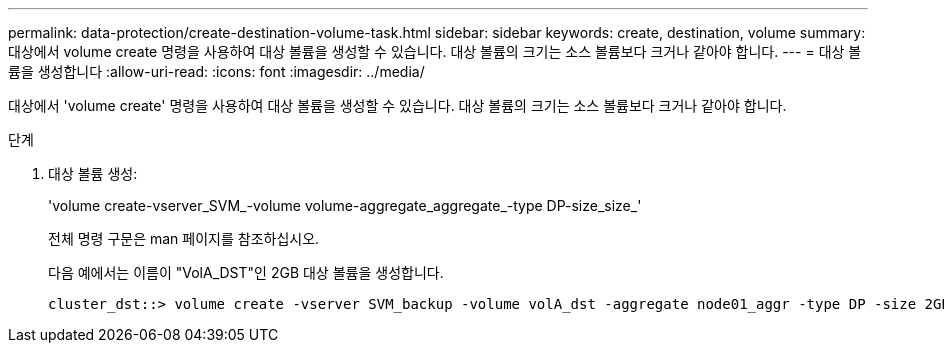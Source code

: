 ---
permalink: data-protection/create-destination-volume-task.html 
sidebar: sidebar 
keywords: create, destination, volume 
summary: 대상에서 volume create 명령을 사용하여 대상 볼륨을 생성할 수 있습니다. 대상 볼륨의 크기는 소스 볼륨보다 크거나 같아야 합니다. 
---
= 대상 볼륨을 생성합니다
:allow-uri-read: 
:icons: font
:imagesdir: ../media/


[role="lead"]
대상에서 'volume create' 명령을 사용하여 대상 볼륨을 생성할 수 있습니다. 대상 볼륨의 크기는 소스 볼륨보다 크거나 같아야 합니다.

.단계
. 대상 볼륨 생성:
+
'volume create-vserver_SVM_-volume volume-aggregate_aggregate_-type DP-size_size_'

+
전체 명령 구문은 man 페이지를 참조하십시오.

+
다음 예에서는 이름이 "VolA_DST"인 2GB 대상 볼륨을 생성합니다.

+
[listing]
----
cluster_dst::> volume create -vserver SVM_backup -volume volA_dst -aggregate node01_aggr -type DP -size 2GB
----


